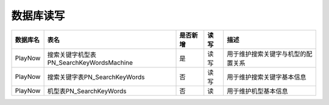 数据库读写
####################


+----------+-------------------------------------------------+--------+-------+--------------------------------------------------------------------------+
|数据库名  |表名                                             |是否新增|读 写  |描述                                                                      |
+==========+=================================================+========+=======+==========================================================================+
| PlayNow  |搜索关键字机型表PN_SearchKeyWordsMachine         |   是   |读 写  | 用于维护搜索关键字与机型的配置关系                                       |
+----------+-------------------------------------------------+--------+-------+--------------------------------------------------------------------------+
| PlayNow  |搜索关键字表PN_SearchKeyWords                    |   否   |读 写  | 用于维护搜索关键字基本信息                                               |
+----------+-------------------------------------------------+--------+-------+--------------------------------------------------------------------------+
| PlayNow  |机型表PN_SearchKeyWords                          |   否   |读     | 用于维护机型基本信息                                                     |
+----------+-------------------------------------------------+--------+-------+--------------------------------------------------------------------------+


